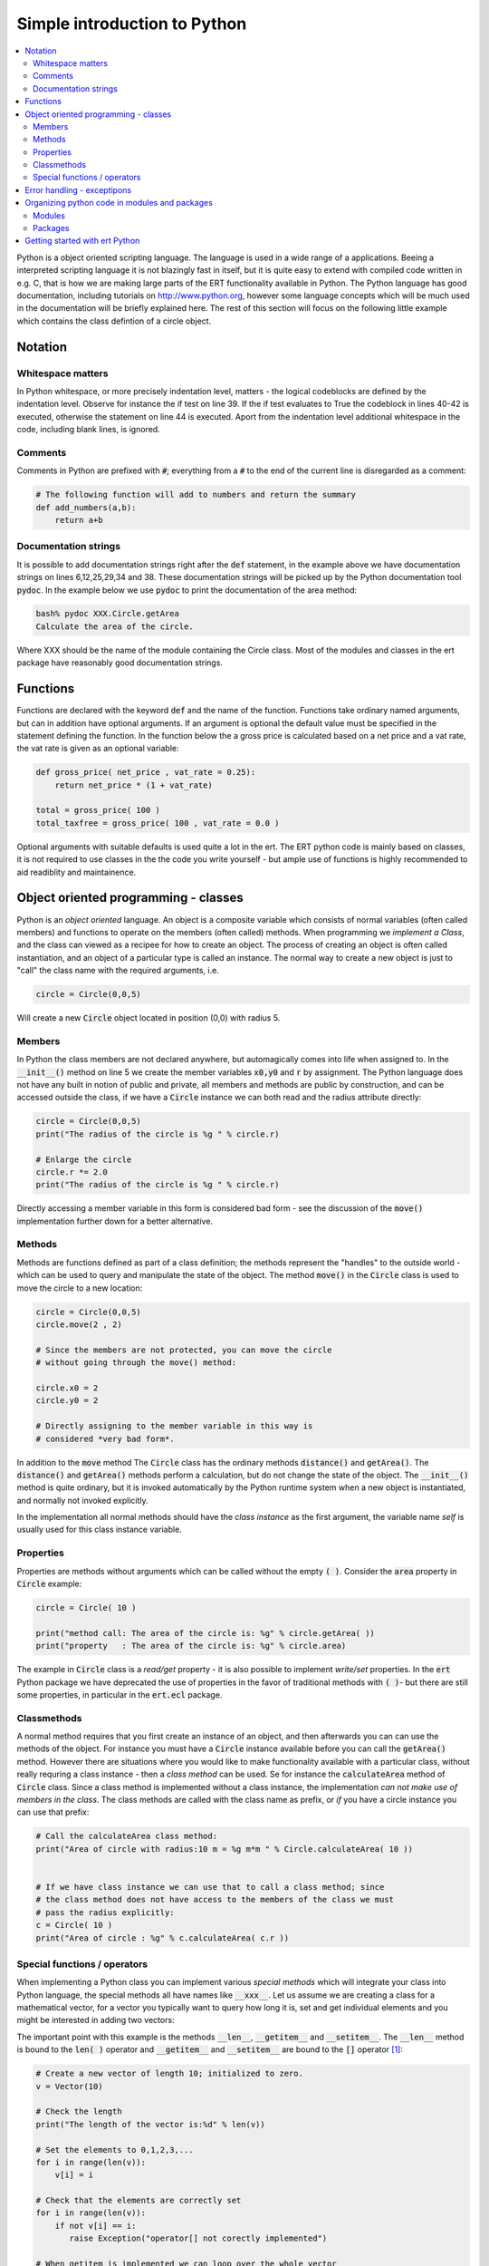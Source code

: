Simple introduction to Python
=============================

.. contents::
   :depth: 2
   :local: 

Python is a object oriented scripting language. The language is used
in a wide range of a applications. Beeing a interpreted scripting
language it is not blazingly fast in itself, but it is quite easy to
extend with compiled code written in e.g. C, that is how we are making
large parts of the ERT functionality available in Python. The Python
language has good documentation, including tutorials on
http://www.python.org, however some language concepts which will be
much used in the documentation will be briefly explained here. The
rest of this section will focus on the following little example which
contains the class defintion of a circle object.

.. code-block:: python
   :linenos:          

    import math
      
    class Circle(object):
                                                                   
       def __init__( self , x0 , y0 , r):                          
          "Create a new circle with radius r centered at (x0,y0)." 
          self.x0 = x0                                             
          self.y0 = y0                                             
          self.r = r                                               
                                                                   
       def move(self, new_x , new_y):
          "Move the position of the circle to (new_x,new_y)."              
          self.x0 = new_x
          self.y0 = new_y

       
       # Observe that here we have three different ways to get the area
       # of the circle: The normal method getArea( ), the class method
       # calculateArea( ) and finally the area property. Having three
       # different methods in this way should *not* be interpreted as a
       # best practice in any way - it is mainly to illustrate the
       # concepts of class methods and properties. 

       def getArea( self ):     
          "Calculate the area of the circle."
          return math.pi*self.r * self.r

       def calculateArea(cls , radius):
           "Calculate the area of *a* circle with radius 'radius'."
           return math.pi * radius * radius

       @property
       def area( self ):     
          "Calculate the area of the circle."
          return math.pi*self.r * self.r

       def distance( self , other ):
          "Calculate the distance between two circles."
          if isinstance( other , Circle ):
             dx = self.x0 - other.x0
             dy = self.y0 - other.y0      
             return math.sqrt( dx*dx + dy*dy)  
          else:
             raise TypeError("Second argument must be Circle instance.")   


	     

    # Create two circles 
    circle1 = Circle( 2,2,3 )
    circle2 = Circle( 5,5,7 )

    # Calculate the area of the circles, and the distance between them
    print "Area of circle1:%10.3f" % circle1.getArea( )
    print "Area of circle2:%10.3f" % circle2.getArea( )
    print "Distance between circles: %10.3f" % circle1.distance( circle2 )

    # Move one of the circles and calculate new distance 
    circle1.move( 3,3 )
    print "Distance between circles: %10.3f" % circle1.distance( circle2 )


Notation
--------

Whitespace matters
..................

In Python whitespace, or more precisely indentation level, matters -
the logical codeblocks are defined by the indentation level. Observe
for instance the if test on line 39. If the if test evaluates to True
the codeblock in lines 40-42 is executed, otherwise the statement on
line 44 is executed. Aport from the indentation level additional
whitespace in the code, including blank lines, is ignored.


Comments
........

Comments in Python are prefixed with :code:`#`; everything from a
:code:`#` to the end of the current line is disregarded as a comment:

.. code:: python

   # The following function will add to numbers and return the summary
   def add_numbers(a,b):
       return a+b


Documentation strings
.....................


It is possible to add documentation strings right after the
:code:`def` statement, in the example above we have documentation
strings on lines 6,12,25,29,34 and 38. These documentation strings
will be picked up by the Python documentation tool :code:`pydoc`. In
the example below we use :code:`pydoc` to print the documentation of
the area method:

.. code:: bash
          
    bash% pydoc XXX.Circle.getArea
    Calculate the area of the circle.

Where XXX should be the name of the module containing the Circle
class. Most of the modules and classes in the ert package have
reasonably good documentation strings.



Functions
---------

Functions are declared with the keyword :code:`def` and the name of
the function. Functions take ordinary named arguments, but can in
addition have optional arguments. If an argument is optional the
default value must be specified in the statement defining the
function. In the function below the a gross price is calculated based
on a net price and a vat rate, the vat rate is given as an optional
variable:

.. code:: python

    def gross_price( net_price , vat_rate = 0.25):
        return net_price * (1 + vat_rate)

    total = gross_price( 100 )
    total_taxfree = gross_price( 100 , vat_rate = 0.0 )

Optional arguments with suitable defaults is used quite a lot in the
ert. The ERT python code is mainly based on classes, it is not
required to use classes in the the code you write yourself - but ample
use of functions is highly recommended to aid readiblity and
maintainence.



Object oriented programming - classes
-------------------------------------

Python is an *object oriented* language. An object is a composite
variable which consists of normal variables (often called members) and
functions to operate on the members (often called) methods. When
programming we *implement a Class*, and the class can viewed as a
recipee for how to create an object. The process of creating an object
is often called instantiation, and an object of a particular type is
called an instance. The normal way to create a new object is just to
"call" the class name with the required arguments, i.e.

.. code:: python

   circle = Circle(0,0,5)

Will create a new :code:`Circle` object located in position (0,0) with
radius 5.

Members
.......

In Python the class members are not declared anywhere, but
automagically comes into life when assigned to. In the
:code:`__init__()` method on line 5 we create the member variables
:code:`x0,y0` and :code:`r` by assignment. The Python language does
not have any built in notion of public and private, all members and
methods are public by construction, and can be accessed outside the
class, if we have a :code:`Circle` instance we can both read and the
radius attribute directly:

.. code:: python

   circle = Circle(0,0,5)
   print("The radius of the circle is %g " % circle.r)
   
   # Enlarge the circle
   circle.r *= 2.0
   print("The radius of the circle is %g " % circle.r)

Directly accessing a member variable in this form is considered bad
form - see the discussion of the :code:`move()` implementation
further down for a better alternative.

Methods
.......

Methods are functions defined as part of a class definition; the
methods represent the "handles" to the outside world - which can be
used to query and manipulate the state of the object. The method
:code:`move()` in the :code:`Circle` class is used to move the circle
to a new location:

.. code:: python

   circle = Circle(0,0,5)
   circle.move(2 , 2)

   # Since the members are not protected, you can move the circle
   # without going through the move() method:

   circle.x0 = 2
   circle.y0 = 2

   # Directly assigning to the member variable in this way is
   # considered *very bad form*.

In addition to the :code:`move` method The :code:`Circle` class has
the ordinary methods :code:`distance()` and :code:`getArea()`. The
:code:`distance()` and :code:`getArea()` methods perform a
calculation, but do not change the state of the object. The
:code:`__init__()` method is quite ordinary, but it is invoked
automatically by the Python runtime system when a new object is
instantiated, and normally not invoked explicitly.

In the implementation all normal methods should have the *class
instance* as the first argument, the variable name *self* is usually
used for this class instance variable. 



Properties
..........

Properties are methods without arguments which can be called without
the empty :code:`( )`. Consider the :code:`area` property in
:code:`Circle` example:

.. code:: python
 
   circle = Circle( 10 )

   print("method call: The area of the circle is: %g" % circle.getArea( ))
   print("property   : The area of the circle is: %g" % circle.area)

The example in :code:`Circle` class is a *read/get* property - it is
also possible to implement *write/set* properties. In the :code:`ert`
Python package we have deprecated the use of properties in the favor
of traditional methods with :code:`( )`- but there are still some
properties, in particular in the :code:`ert.ecl` package.


Classmethods
............

A normal method requires that you first create an instance of an
object, and then afterwards you can can use the methods of the
object. For instance you must have a :code:`Circle` instance available
before you can call the :code:`getArea()` method. However there are
situations where you would like to make functionality available with a
particular class, without really requring a class instance - then a
*class method* can be used. Se for instance the :code:`calculateArea`
method of :code:`Circle` class. Since a class method is implemented
without a class instance, the implementation *can not make use of
members in the class*. The class methods are called with the class
name as prefix, or *if* you have a circle instance you can use that
prefix:


.. code:: python
 
   # Call the calculateArea class method:
   print("Area of circle with radius:10 m = %g m*m " % Circle.calculateArea( 10 ))


   # If we have class instance we can use that to call a class method; since
   # the class method does not have access to the members of the class we must 
   # pass the radius explicitly:
   c = Circle( 10 )
   print("Area of circle : %g" % c.calculateArea( c.r ))


Special functions / operators
.............................

When implementing a Python class you can implement various *special
methods* which will integrate your class into Python language, the
special methods all have names like :code:`__xxx__`. Let us assume we
are creating a class for a mathematical vector, for a vector you
typically want to query how long it is, set and get individual
elements and you might be interested in adding two vectors:

.. code-block:: python
   :linenos:          

   class Vector(object):

      def __init__(self, size, initial_value = 0):
         self.data = [ initial_value ] * size


      def __len__(self):
         return len(self.data)

      
      def __iadd__(self , other):
          if isinstance(other , Vector):
             if len(self) == len(other):
                 for index,value in enumerate(other):
                     self[index] += value
             else:
                 raise ValueError("The two vectors must be equally long")                 
          else:
              raise TypeError("__iadd__() function requires two vectors")

          return self          


      def __add__(self , other):
          copy = Vector( len(self) )
          for index,value in enumerate(self):
              copy[index] = value
          copy += other  
          return copy 


      def __getitem__(self, index):
         if 0 <= index < len(self):
            return self.data[index]
         else:
            raise IndexError("Invalid index:%d" % index)


      def __setitem__(self, index,value):
         if 0 <= index < len(self):
            self.data[index] = value
         else:
            raise IndexError("Invalid index:%d" % index)


The important point with this example is the methods :code:`__len__`,
:code:`__getitem__` and :code:`__setitem__`. The :code:`__len__`
method is bound to the :code:`len( )` operator and :code:`__getitem__`
and :code:`__setitem__` are bound to the :code:`[]` operator [1]_: 


.. code:: python

   # Create a new vector of length 10; initialized to zero.
   v = Vector(10)

   # Check the length
   print("The length of the vector is:%d" % len(v))

   # Set the elements to 0,1,2,3,...
   for i in range(len(v)):
       v[i] = i

   # Check that the elements are correctly set
   for i in range(len(v)):
       if not v[i] == i:
          raise Exception("operator[] not corectly implemented")

   # When getitem is implemented we can loop over the whole vector 
   sum = 0
   for elm in v:
       sum += elm

   # Create a new vector
   v2 = Vector(10)
   for i in range(len(v2)):
       v2[i] = i

   # This will call the __add__() method
   v3 = v + v2 

   # This will call the __iadd__() method
   v3 += v2


For this example we have only implemented the :code:`__add__` and
:code:`__iadd__` methods to add to vectors, in addition there are
similar functions :code:`__sub__`, :code:`__mul__` and :code:`__div__`
for subtraction, multiplaction and divition. Observe the difference
between the :code:`__add__` and :code:`__iadd__` - the first creates a
new copy whereas the second updates a vector *in place*. 

For the ert classes we have tried to implement the special methods
where it makes sense, depending on the class that typically includes
:code:`__len__`, :code:`__getitem__`, :code:`__setitem__`, 
:code:`__contains__` and the arithmetic operators.


      
Error handling - exceptipons 
-----------------------------

Python uses a mechanism called *exceptions* to signal error
conditions. When an exception is raised the "current location" in the
program will return back (stack unwind) all the way back to a
statement handling the exception, or the program will exit if the
exception is not handled. The advantage of exceptions as a way to
handle errors is that it is not necessary to clutter the code with
error handling conditions "all over the place". Exceptions is the way
to handle error conditions in many programming languages.

.. code-block:: python
   :linenos:          

    #!/usr/bin/env python
    import math

    def call_sqrt(x):
        y = math.sqrt(x)
        print "The square root of %g is %g" % (x , y)

        
    y = call_sqrt( -1 )

In this example we try to calculate the square root of -1, that is
invalid and Python will raise an exception:

.. code:: bash

    Traceback (most recent call last):
      File "/path/to/file.py" line 9 in <module>
         call_sqrt(-1)
      File "/path/to/file.py" line 5 in call_sqrt
          y = math.sqrt(x)
    ValueError: math domain error

What happens here is the following:

1. In the internal function :code:`sqrt` which is called on line 5
   the invalid input argument is detected an exception is *raised*.

2. The exception will propagate backwards in the call stack, first to
   to the line 5, and then back to call on line 9 and finally the
   program will print an error message and terminate.

The error messages from an exception can be a bit challenging to read,
but by looking at it we can see where the error happens, and we get a
*hint* of what is wrong - in this case the hint "math domain error"
should give us a clue of what the problem is. There is some logic to
the type of the exception, in this case the exception raised will be
:code:`ValueError`- the value -1 is an invalid argument to the
:code:`sqrt` function.

If we don't *handle* the exception the program will eventuelly exit
with an error message, but if this error does not signal a fatal
error, but rather something which might very well happen, we might
wish to *catch* the exception with a :code:`try` :code:`except`
construction:

.. code-block:: python
   :linenos:          

    #!/usr/bin/env python
    import math

    def call_sqrt(x):
        try:
           y = math.sqrt(x)
           print "The square root of %g is %g" % (x , y)
        except ValueError:
           print "Oh no - you can not do sqrt( %g )" % x


    call_sqrt( 16 )
    call_sqrt( -1 )
    call_sqrt(  9 )

When we run this program the :code:`try: except:` block will *catch*
the :code:`ValueError` exception and instead print a friendly error
message:

.. code:: bash

    The square root of 16 is 4
    Oh no - you can not do sqrt( -1 )
    The square root of 9 is 3

The ert code uses exceptions to signal error conditions, if you get an
exception in your ert based code you can *assume* that there is a
something wrong in your code. On the other hand you might get a really
*hard crash* with an error message looking like[2]_:


.. code:: bash
          
    Abort called from: float_vector_iset (/home/joaho/jenkins/workspace/ERT-deploy-upstream-branch/build/libert_util/src/float_vector.c:615) 
    float_vector_iset: Sorry - can NOT set negative indices. called with index:-1 


    --------------------------------------------------------------------------------
     #00 ???(..)                         in /path/devel/libert_util/src/util_abort_gnu.c:154
     #01 util_abort__(..)                in /path/devel/libert_util/src/util_abort_gnu.c:263
     #02 float_vector_iset(..)           in /path/build/libert_util/src/float_vector.c:615
     #03 ecl_smspec_fread_alloc(..)      in /path/devel/libecl/src/ecl_smspec.c:1078
     #04 ???(..)                         in /path/devel/libecl/src/ecl_sum.c:198
     #05 ecl_sum_fread_alloc_case__(..)  in /path/devel/libecl/src/ecl_sum.c:227
     #06 ffi_call_unix64(..)             in /tmp/Python-2.7.6/Modules/_ctypes/libffi/src/x86/unix64.S:79
     #07 ffi_call(..)                    in /tmp/Python-2.7.6/Modules/_ctypes/libffi/src/x86/ffi64.c:524
     #08 _ctypes_callproc(..)            in /tmp/Python-2.7.6/Modules/_ctypes/callproc.c:857
     #09 ???(..)                         in /tmp/Python-2.7.6/Modules/_ctypes/_ctypes.c:3940
     #10 PyObject_Call(..)               in ???
     #11 PyEval_EvalFrameEx(..)          in ???
     #12 PyEval_EvalCodeEx(..)           in ???
    --------------------------------------------------------------------------------

These hard crashes can unfortunately *not* be handled by the
:code:`try: except:` construction in Python.  There might be a bug in
your code; but that it results in such a brutal traceback is certainly
a bug in the ert code - please report it!
    


Organizing python code in modules and packages
----------------------------------------------

Python code is written in files and stored in directories; this is the
foundation for modules and packages.


Modules
.......

Python code is written in files, one file of Python code is called a
module, and can be imported into other Python code. In the small
example below we create a module which contains a class :code:`C`, a
function :code:`add` and a scalar variable :code:`var`. The whole
thing is saved in a file called :code:`module.py`:

.. code:: python

    class C(object):

       def __init__(self , arg ):
          self.arg = arg

       def calc( self , v ):
           return ...


    def add(a, b):
        return a+b


    var = "Bjarne"


This module now contains three *symbols*: :code:`C`, :code:`add` and
:code:`var` which can be reused from another context. To be able to
use the symbols from the module we must *import* the module, there are
several minor variations over the import statement, the exact import
statement used determines which name the symbols should be given in
the importing scope.


Import all symbols under the module namespace 
,,,,,,,,,,,,,,,,,,,,,,,,,,,,,,,,,,,,,,,,,,,,,,

.. code:: python

     import module

     c = module.C( 10 )
     print "Variable is:%s" % module.var
     print "Adding 10,20:%g" % module.add(10,20)

I.e. all the symbols from module.py have become available, but we must
prefix them with :code:`module` to use them.


Import all the symbols from module into the current namespace
,,,,,,,,,,,,,,,,,,,,,,,,,,,,,,,,,,,,,,,,,,,,,,,,,,,,,,,,,,,,,

.. code:: python

    from module import *

    c = C( 10 )
    print "Variable is:%s" % var
    print "Adding 10,20:%g" % add(10,20)

Again all the symbols from :code:`module.py` are available, but now
they have been imported all the way into the current namespace and can
be accessed without the module prefix.


Selectively importing some symbols
,,,,,,,,,,,,,,,,,,,,,,,,,,,,,,,,,,

.. code:: python

    from module import C
    import module.add

    c = C( 10 )
    print "Adding 10,20:%g" % module.add(10,20)

We have imported the :code:`C` and :code:`add` symbols; the :code:`C`
symbol has been imported all the way into the current namespace,
whereas the :code:`add` symbol is available under the module
namespace. The :code:`var` symbol has not been imported, and if we try
to access that, using either :code:`var` or :code:`module.var` will we
get an error.


Import and rename
,,,,,,,,,,,,,,,,,

.. code:: python
          
    import module as myModule

    c = myModule.C( 10 )
    print "Adding 10,20:%g" % myModule.add(10,20)


Here we have imported all of module, but we access it internally as
myModule.


Packages
........

Modules are just ordinary Python files, in the same way packages are
just ordinary directories, with the *special file* :code:`__init__.py`
in them; the :code:`__init__.py` file can be empty - but it must exist
in the directory for Python to treat the directory as a *package*. The
files and directories contained in the package directory will then be
modules and subpackages. In the ert distribution the package,
subpackage and module looks like this:

.. code::

   ert/                      <-- Top level package / directory.
   ert/__init__.py           <-- Magic file signalling that 'ert' is a package.
   ert/ecl/                  <-- ecl is subpackage.
   ert/ecl/__init__.py       <-- Magic file signalling that 'ecl' is a package.
   ert/ecl/ecl_grid.py       <-- Normal module in the ecl package.
   ert/ecl/ecl_sum.py        <-- Normal module in the ecl package.

All of ert Python is organized as a Python package. The top level
package ert has nearly no content, but contains subpackages ert.ecl,
ert.job_queue and so on ert.util. Each of the subpackages contain many
modules, as the module ert.ecl.ecl_grid which implements functionality
to work with ECLIPSE grids. Each of the modules typically implement
one or a few related classes, like the class EclGrid which is
implemented in the ert.ecl.ecl_grid module.

The :code:`__init__.py` file must be present for Python to realize
that a certainl directory should be interpreted as a *package*; the
file can be empty, but it can also be used for e.g. initialization. In
the case of :code:`ert` we import symbols from modules to the
subpackage, so that we can import class symbols as:

.. code:: python
          
   from ert.ecl import EclGrid, EclSum



Getting started with ert Python
-------------------------------

If the ert python package and the necessary shared libraries have all
been correctly installed at your site, the following script should
work:

.. code:: python

   #!/usr/bin/env python
   import ert

   print "Python: the ert package has been sucessfuly loaded"


If this works as intended you are ready to actually start working on
your actual problem. Hopefully the example section will have something
you can start from.



.. [1] A vector designed for high performance numerical operations
       would never be implemented this way; performance aside a class
       implementing this functionality should also have much more
       error checking.

.. [2] Observe that the error message will typically point to a file
       like :code:`/tmp/ert_abort_dump_xxx_20160101-026343.log` - the
       content of that file will resemble the backtrace listed here.

